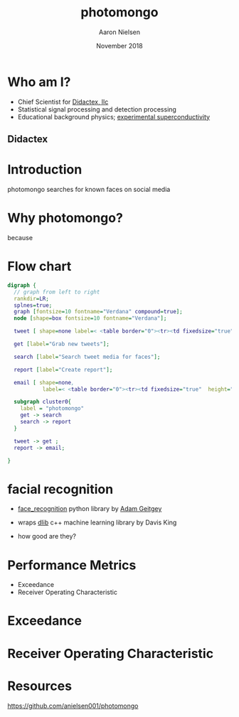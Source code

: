 # -*- mode: org; org-confirm-babel-evaluate: nil -*-
# This is a presentation for the Dayton Data Visualization
# meeting in November 2018
#
# Uses emacs org-mode and org-reveal


#+TITLE: photomongo
#+DATE: November 2018
#+AUTHOR: Aaron Nielsen
#+EMAIL: apn@didactex.com

#+OPTIONS: title:t author:t date:t email:t  # forces author, date, email to be exported
#+OPTIONS: timestamp:nil              # remove timestamp
#+REVEAL_THEME: moon
#+REVEAL_TRANS: default

# seems to require absolute path here:
#+REVEAL_EXTRA_CSS: file:///home/apn/proj/face_detect/photomongo/docs/custom.css

#+OPTIONS: toc:nil      # remove table of contents
#+OPTIONS: num:nil      # remove numbers from headings
#+OPTIONS: ^:nil

#+OPTIONS: reveal_center:t reveal_progress:t reveal_history:t reveal_control:t
#+OPTIONS: reveal_rolling_links:t reveal_keyboard:t reveal_overview:t 

#+OPTIONS: reveal_title_slide:"<h1>%t</h1><h4>%a</h4><h4>%e</h4><h4>%d</h4>"

#+REVEAL_HLEVEL: 1


# +REVEAL_TITLE_SLIDE_BACKGROUND: /home/apn/ddt/texmf/graphics/DidactexLogo.png
# +REVEAL_TITLE_SLIDE_BACKGROUND_SIZE: 200px

#   #+attr_html: :width 60% 
#  [[/home/apn/ddt/texmf/graphics/DidactexLogo.png]

* Who am I? 

 - Chief Scientist for [[http://www.didactex.com][Didactex, llc]]
 - Statistical signal processing and detection processing
 - Educational background physics;  [[https://github.com/anielsen001/phd-thesis][experimental superconductivity]]

** Didactex

#+attr_html: :width 60% 
[[/home/apn/ddt/texmf/graphics/DidactexLogo.png]]


* Introduction

photomongo searches for known faces on social media

#+REVEAL_HTML: <img class="stretch" src="Twitter-Bieber-2018-09-18-05-53-44.png">

* Why photomongo?

because

* Flow chart

#+begin_src dot :file flowchart.png :cmdline -Kdot -Tpng
digraph {
  // graph from left to right
  rankdir=LR; 
  splnes=true; 
  graph [fontsize=10 fontname="Verdana" compound=true];
  node [shape=box fontsize=10 fontname="Verdana"];

  tweet [ shape=none label=< <table border="0"><tr><td fixedsize="true" width="50" height="50"><img src="Twitter_Logo_WhiteOnBlue.png" /></td></tr></table> >];

  get [label="Grab new tweets"];

  search [label="Search tweet media for faces"];

  report [label="Create report"];

  email [ shape=none,
           label=< <table border="0"><tr><td fixedsize="true"  height="250" ><img style="max-width: 100px; height: auto; " src="resize_mongo_email_screenshot.png" /></td></tr></table> >];

  subgraph cluster0{
    label = "photomongo"
    get -> search
    search -> report
  }
 
  tweet -> get ; 
  report -> email; 

}
#+end_src

#+RESULTS:
[[file:flowchart.png]]





* facial recognition

 - [[https://github.com/ageitgey/face_recognition][face_recognition]] python library by [[https://adamgeitgey.com/][Adam Geitgey]]
 - wraps [[http://dlib.net/][dlib]] c++ machine learning library by Davis King

 - how good are they?


* Performance Metrics

 - Exceedance
 - Receiver Operating Characteristic


* Exceedance

#+attr_html: :width 60% 
[[./exceedance.png]]

* Receiver Operating Characteristic

#+attr_html: :width 60% 
[[./roc.png]]

* Resources

[[https://github.com/anielsen001/photomongo]]
